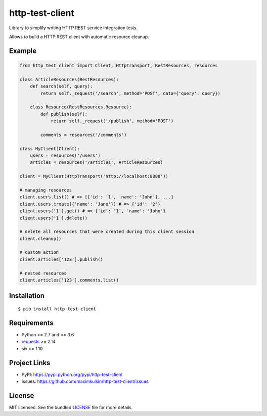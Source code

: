 ****************
http-test-client
****************

Library to simplify writing HTTP REST service integration tests.

Allows to build a HTTP REST client with automatic resource cleanup.

Example
=======

.. code:: python

    from http_test_client import Client, HttpTransport, RestResources, resources

    class ArticleResources(RestResources):
        def search(self, query):
            return self._request('/search', method='POST', data={'query': query})

        class Resource(RestResources.Resource):
            def publish(self):
                return self._request('/publish', method='POST')

            comments = resources('/comments')

    class MyClient(Client):
        users = resources('/users')
        articles = resources('/articles', ArticleResources)

    client = MyClient(HttpTransport('http://localhost:8888'))

    # managing resources
    client.users.list() # => [{'id': '1', 'name': 'John'}, ...]
    client.users.create({'name': 'Jane'}) # => {'id': '2'}
    client.users['1'].get() # => {'id': '1', 'name': 'John'}
    client.users['1'].delete()

    # delete all resources that were created during this client session
    client.cleanup()

    # custom action
    client.articles['123'].publish()

    # nested resources
    client.articles['123'].comments.list()


Installation
============
::

    $ pip install http-test-client


Requirements
============

- Python >= 2.7 and <= 3.6
- `requests <http://docs.python-requests.org/en/master/>`_ >= 2.14
- six >= 1.10

Project Links
=============

- PyPI: https://pypi.python.org/pypi/http-test-client
- Issues: https://github.com/maximkulkin/http-test-client/issues

License
=======

MIT licensed. See the bundled `LICENSE <https://github.com/maximkulkin/http-test-client/blob/master/LICENSE>`_ file for more details.


